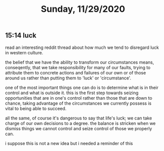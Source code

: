 #+TITLE: Sunday, 11/29/2020
** 15:14 luck
read an interesting reddit thread about how much we tend to disregard luck in western culture.

the belief that we have the ability to transform our circumstances means, conseqently, that we take responsibility for many of our faults, trying to attribute them to concrete actions and failures of our own or of those around us rather than putting them to 'luck' or 'circumstance'.

one of the most important things one can do is to determine what is in their control and what is outside it. this is the first step towards seizing opportunities that are in one's control rather than those that are down to chance, taking advantage of the circumstances we currently possess is vital to being able to succeed.

all the same, of course it's dangerous to say that life's luck; we can take charge of our own decisions to a degree. the balance is stricken when we dismiss things we cannot control and seize control of those we properly can.

i suppose this is not a new idea but i needed a reminder of this
